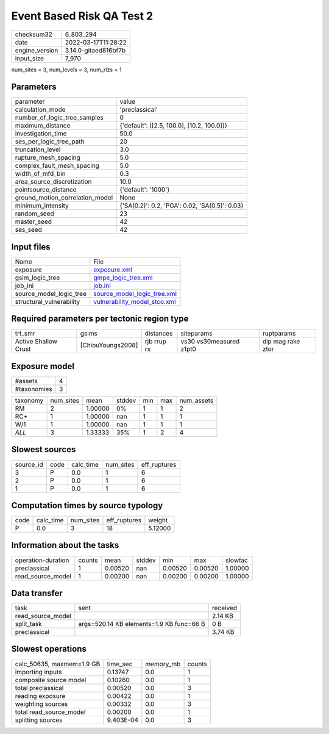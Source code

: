 Event Based Risk QA Test 2
==========================

+----------------+----------------------+
| checksum32     | 6_803_294            |
+----------------+----------------------+
| date           | 2022-03-17T11:28:22  |
+----------------+----------------------+
| engine_version | 3.14.0-gitaed816bf7b |
+----------------+----------------------+
| input_size     | 7_970                |
+----------------+----------------------+

num_sites = 3, num_levels = 3, num_rlzs = 1

Parameters
----------
+---------------------------------+------------------------------------------------+
| parameter                       | value                                          |
+---------------------------------+------------------------------------------------+
| calculation_mode                | 'preclassical'                                 |
+---------------------------------+------------------------------------------------+
| number_of_logic_tree_samples    | 0                                              |
+---------------------------------+------------------------------------------------+
| maximum_distance                | {'default': [[2.5, 100.0], [10.2, 100.0]]}     |
+---------------------------------+------------------------------------------------+
| investigation_time              | 50.0                                           |
+---------------------------------+------------------------------------------------+
| ses_per_logic_tree_path         | 20                                             |
+---------------------------------+------------------------------------------------+
| truncation_level                | 3.0                                            |
+---------------------------------+------------------------------------------------+
| rupture_mesh_spacing            | 5.0                                            |
+---------------------------------+------------------------------------------------+
| complex_fault_mesh_spacing      | 5.0                                            |
+---------------------------------+------------------------------------------------+
| width_of_mfd_bin                | 0.3                                            |
+---------------------------------+------------------------------------------------+
| area_source_discretization      | 10.0                                           |
+---------------------------------+------------------------------------------------+
| pointsource_distance            | {'default': '1000'}                            |
+---------------------------------+------------------------------------------------+
| ground_motion_correlation_model | None                                           |
+---------------------------------+------------------------------------------------+
| minimum_intensity               | {'SA(0.2)': 0.2, 'PGA': 0.02, 'SA(0.5)': 0.03} |
+---------------------------------+------------------------------------------------+
| random_seed                     | 23                                             |
+---------------------------------+------------------------------------------------+
| master_seed                     | 42                                             |
+---------------------------------+------------------------------------------------+
| ses_seed                        | 42                                             |
+---------------------------------+------------------------------------------------+

Input files
-----------
+--------------------------+----------------------------------------------------------------+
| Name                     | File                                                           |
+--------------------------+----------------------------------------------------------------+
| exposure                 | `exposure.xml <exposure.xml>`_                                 |
+--------------------------+----------------------------------------------------------------+
| gsim_logic_tree          | `gmpe_logic_tree.xml <gmpe_logic_tree.xml>`_                   |
+--------------------------+----------------------------------------------------------------+
| job_ini                  | `job.ini <job.ini>`_                                           |
+--------------------------+----------------------------------------------------------------+
| source_model_logic_tree  | `source_model_logic_tree.xml <source_model_logic_tree.xml>`_   |
+--------------------------+----------------------------------------------------------------+
| structural_vulnerability | `vulnerability_model_stco.xml <vulnerability_model_stco.xml>`_ |
+--------------------------+----------------------------------------------------------------+

Required parameters per tectonic region type
--------------------------------------------
+----------------------+-------------------+-------------+-------------------------+-------------------+
| trt_smr              | gsims             | distances   | siteparams              | ruptparams        |
+----------------------+-------------------+-------------+-------------------------+-------------------+
| Active Shallow Crust | [ChiouYoungs2008] | rjb rrup rx | vs30 vs30measured z1pt0 | dip mag rake ztor |
+----------------------+-------------------+-------------+-------------------------+-------------------+

Exposure model
--------------
+-------------+---+
| #assets     | 4 |
+-------------+---+
| #taxonomies | 3 |
+-------------+---+

+----------+-----------+---------+--------+-----+-----+------------+
| taxonomy | num_sites | mean    | stddev | min | max | num_assets |
+----------+-----------+---------+--------+-----+-----+------------+
| RM       | 2         | 1.00000 | 0%     | 1   | 1   | 2          |
+----------+-----------+---------+--------+-----+-----+------------+
| RC+      | 1         | 1.00000 | nan    | 1   | 1   | 1          |
+----------+-----------+---------+--------+-----+-----+------------+
| W/1      | 1         | 1.00000 | nan    | 1   | 1   | 1          |
+----------+-----------+---------+--------+-----+-----+------------+
| *ALL*    | 3         | 1.33333 | 35%    | 1   | 2   | 4          |
+----------+-----------+---------+--------+-----+-----+------------+

Slowest sources
---------------
+-----------+------+-----------+-----------+--------------+
| source_id | code | calc_time | num_sites | eff_ruptures |
+-----------+------+-----------+-----------+--------------+
| 3         | P    | 0.0       | 1         | 6            |
+-----------+------+-----------+-----------+--------------+
| 2         | P    | 0.0       | 1         | 6            |
+-----------+------+-----------+-----------+--------------+
| 1         | P    | 0.0       | 1         | 6            |
+-----------+------+-----------+-----------+--------------+

Computation times by source typology
------------------------------------
+------+-----------+-----------+--------------+---------+
| code | calc_time | num_sites | eff_ruptures | weight  |
+------+-----------+-----------+--------------+---------+
| P    | 0.0       | 3         | 18           | 5.12000 |
+------+-----------+-----------+--------------+---------+

Information about the tasks
---------------------------
+--------------------+--------+---------+--------+---------+---------+---------+
| operation-duration | counts | mean    | stddev | min     | max     | slowfac |
+--------------------+--------+---------+--------+---------+---------+---------+
| preclassical       | 1      | 0.00520 | nan    | 0.00520 | 0.00520 | 1.00000 |
+--------------------+--------+---------+--------+---------+---------+---------+
| read_source_model  | 1      | 0.00200 | nan    | 0.00200 | 0.00200 | 1.00000 |
+--------------------+--------+---------+--------+---------+---------+---------+

Data transfer
-------------
+-------------------+------------------------------------------+----------+
| task              | sent                                     | received |
+-------------------+------------------------------------------+----------+
| read_source_model |                                          | 2.14 KB  |
+-------------------+------------------------------------------+----------+
| split_task        | args=520.14 KB elements=1.9 KB func=66 B | 0 B      |
+-------------------+------------------------------------------+----------+
| preclassical      |                                          | 3.74 KB  |
+-------------------+------------------------------------------+----------+

Slowest operations
------------------
+---------------------------+-----------+-----------+--------+
| calc_50635, maxmem=1.9 GB | time_sec  | memory_mb | counts |
+---------------------------+-----------+-----------+--------+
| importing inputs          | 0.13747   | 0.0       | 1      |
+---------------------------+-----------+-----------+--------+
| composite source model    | 0.10260   | 0.0       | 1      |
+---------------------------+-----------+-----------+--------+
| total preclassical        | 0.00520   | 0.0       | 3      |
+---------------------------+-----------+-----------+--------+
| reading exposure          | 0.00422   | 0.0       | 1      |
+---------------------------+-----------+-----------+--------+
| weighting sources         | 0.00332   | 0.0       | 3      |
+---------------------------+-----------+-----------+--------+
| total read_source_model   | 0.00200   | 0.0       | 1      |
+---------------------------+-----------+-----------+--------+
| splitting sources         | 9.403E-04 | 0.0       | 3      |
+---------------------------+-----------+-----------+--------+